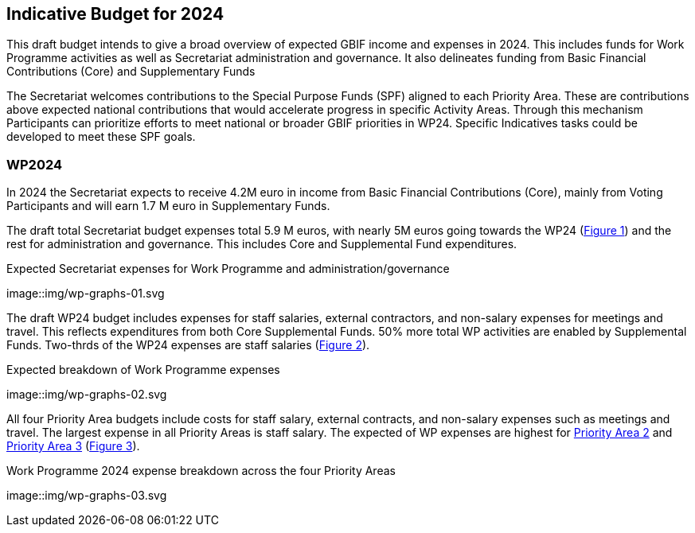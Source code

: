 [[budget]]
== Indicative Budget for 2024

This draft budget intends to give a broad overview of expected GBIF income and expenses in 2024.  This includes funds for Work Programme activities as well as Secretariat administration and governance. It also delineates funding from Basic Financial Contributions (Core) and Supplementary Funds

The Secretariat welcomes contributions to the Special Purpose Funds (SPF) aligned to each Priority Area. These are contributions above expected national contributions that would accelerate progress in specific Activity Areas.  Through this mechanism Participants can prioritize efforts to meet national or broader GBIF priorities in WP24. Specific Indicatives tasks could be developed to meet these SPF goals.

=== WP2024

In 2024 the Secretariat expects to receive 4.2M euro in income from Basic Financial Contributions (Core), mainly from Voting Participants and will earn 1.7 M euro in Supplementary Funds.

The draft total Secretariat budget expenses total 5.9 M euros, with nearly 5M euros going towards the WP24 (<<figure-graph1,Figure 1>>) and the rest for administration and governance. This includes Core and Supplemental Fund expenditures.

[figure-graph1]
.Expected Secretariat expenses for Work Programme and administration/governance
image::img/wp-graphs-01.svg

The draft WP24 budget includes expenses for staff salaries, external contractors, and non-salary expenses for meetings and travel.  This reflects expenditures from both Core Supplemental Funds. 50% more total WP activities are enabled by Supplemental Funds. Two-thrds of the WP24 expenses are staff salaries (<<figure-graph2,Figure 2>>).

[figure-graph2]
.Expected breakdown of Work Programme expenses
image::img/wp-graphs-02.svg

All four Priority Area budgets include costs for staff salary, external contracts, and non-salary expenses such as meetings and travel. The largest expense in all Priority Areas is staff salary. The expected of WP expenses are highest for <<priority2,Priority Area 2>> and <<priority 3,Priority Area 3>> (<<figure-graph3,Figure 3>>).

[figure-graph3]
.Work Programme 2024 expense breakdown across the four Priority Areas
image::img/wp-graphs-03.svg
